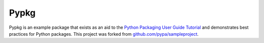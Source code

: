 Pypkg
=====

.. image:: https://pypip.in/version/pypkg/badge.png
    :target: https://pypi.python.org/pypi/pypkg/
    :alt: Latest Version

.. image:: https://travis-ci.org/dghubble/pypkg.png
    :target: https://travis-ci.org/dghubble/pypkg
    :alt: Continuous Integration Testing

.. image:: https://pypip.in/download/pypkg/badge.png
    :target: https://pypi.python.org/pypi/pypkg/
    :alt: Downloads

.. image:: https://pypip.in/license/pypkg/badge.png
    :target: https://pypi.python.org/pypi/pypkg/
    :alt: License

Pypkg is an example package that exists as an aid to the `Python Packaging User Guide
Tutorial <https://python-packaging-user-guide.readthedocs.org/en/latest/tutorial.html>`_ and demonstrates best practices for Python packages. This project was forked from `github.com/pypa/sampleproject <https://github.com/pypa/sampleproject>`_.

